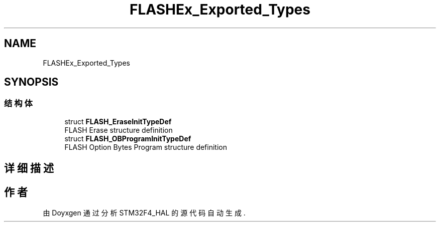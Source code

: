 .TH "FLASHEx_Exported_Types" 3 "2020年 八月 7日 星期五" "Version 1.24.0" "STM32F4_HAL" \" -*- nroff -*-
.ad l
.nh
.SH NAME
FLASHEx_Exported_Types
.SH SYNOPSIS
.br
.PP
.SS "结构体"

.in +1c
.ti -1c
.RI "struct \fBFLASH_EraseInitTypeDef\fP"
.br
.RI "FLASH Erase structure definition "
.ti -1c
.RI "struct \fBFLASH_OBProgramInitTypeDef\fP"
.br
.RI "FLASH Option Bytes Program structure definition "
.in -1c
.SH "详细描述"
.PP 

.SH "作者"
.PP 
由 Doyxgen 通过分析 STM32F4_HAL 的 源代码自动生成\&.
